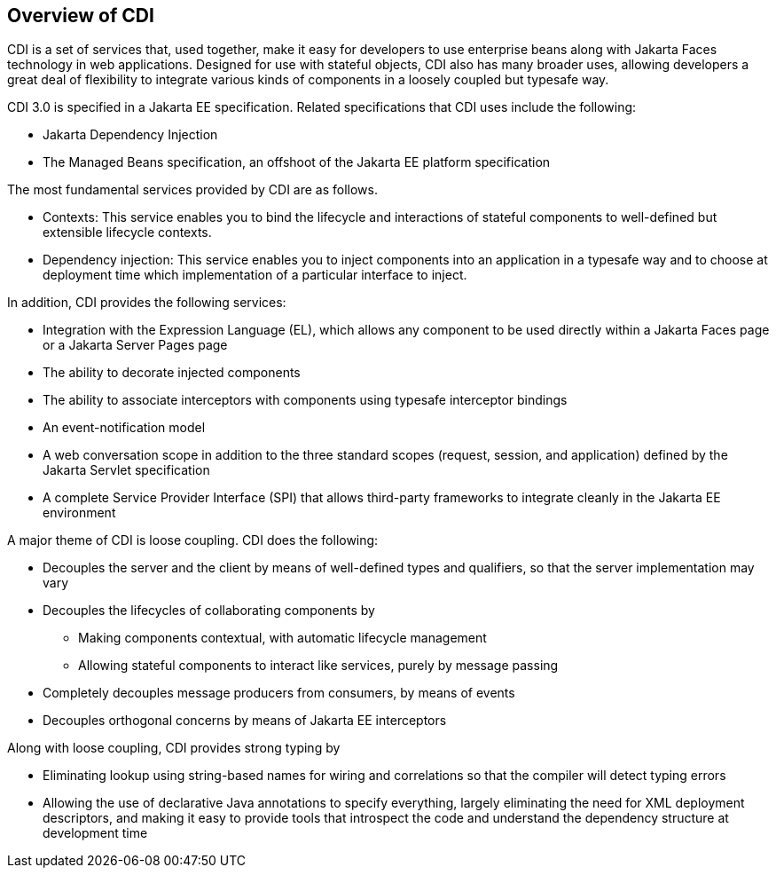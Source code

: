 == Overview of CDI

CDI is a set of services that, used together, make it easy for developers to use enterprise beans along with Jakarta Faces technology in web applications.
Designed for use with stateful objects, CDI also has many broader uses, allowing developers a great deal of flexibility to integrate various kinds of components in a loosely coupled but typesafe way.

CDI 3.0 is specified in a Jakarta EE specification.
Related specifications that CDI uses include the following:

* Jakarta Dependency Injection

* The Managed Beans specification, an offshoot of the Jakarta EE platform specification

The most fundamental services provided by CDI are as follows.

* Contexts: This service enables you to bind the lifecycle and interactions of stateful components to well-defined but extensible lifecycle contexts.

* Dependency injection: This service enables you to inject components into an application in a typesafe way and to choose at deployment time which implementation of a particular interface to inject.

In addition, CDI provides the following services:

* Integration with the Expression Language (EL), which allows any component to be used directly within a Jakarta Faces page or a Jakarta Server Pages page

* The ability to decorate injected components

* The ability to associate interceptors with components using typesafe interceptor bindings

* An event-notification model

* A web conversation scope in addition to the three standard scopes (request, session, and application) defined by the Jakarta Servlet specification

* A complete Service Provider Interface (SPI) that allows third-party frameworks to integrate cleanly in the Jakarta EE environment

A major theme of CDI is loose coupling.
CDI does the following:

* Decouples the server and the client by means of well-defined types and qualifiers, so that the server implementation may vary

* Decouples the lifecycles of collaborating components by

** Making components contextual, with automatic lifecycle management

** Allowing stateful components to interact like services, purely by message passing

* Completely decouples message producers from consumers, by means of events

* Decouples orthogonal concerns by means of Jakarta EE interceptors

Along with loose coupling, CDI provides strong typing by

* Eliminating lookup using string-based names for wiring and correlations so that the compiler will detect typing errors

* Allowing the use of declarative Java annotations to specify everything, largely eliminating the need for XML deployment descriptors, and making it easy to provide tools that introspect the code and understand the dependency structure at development time
